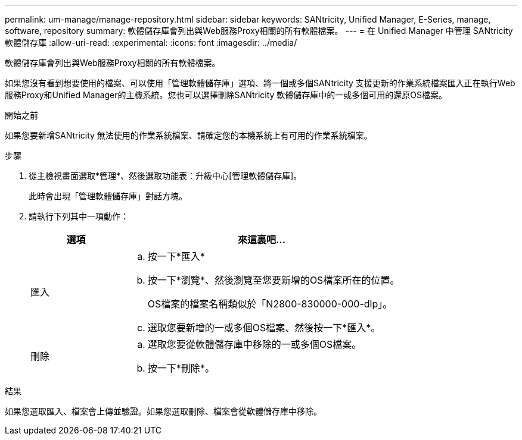 ---
permalink: um-manage/manage-repository.html 
sidebar: sidebar 
keywords: SANtricity, Unified Manager, E-Series, manage, software, repository 
summary: 軟體儲存庫會列出與Web服務Proxy相關的所有軟體檔案。 
---
= 在 Unified Manager 中管理 SANtricity 軟體儲存庫
:allow-uri-read: 
:experimental: 
:icons: font
:imagesdir: ../media/


[role="lead"]
軟體儲存庫會列出與Web服務Proxy相關的所有軟體檔案。

如果您沒有看到想要使用的檔案、可以使用「管理軟體儲存庫」選項、將一個或多個SANtricity 支援更新的作業系統檔案匯入正在執行Web服務Proxy和Unified Manager的主機系統。您也可以選擇刪除SANtricity 軟體儲存庫中的一或多個可用的還原OS檔案。

.開始之前
如果您要新增SANtricity 無法使用的作業系統檔案、請確定您的本機系統上有可用的作業系統檔案。

.步驟
. 從主檢視畫面選取*管理*、然後選取功能表：升級中心[管理軟體儲存庫]。
+
此時會出現「管理軟體儲存庫」對話方塊。

. 請執行下列其中一項動作：
+
[cols="25h,~"]
|===
| 選項 | 來這裏吧… 


 a| 
匯入
 a| 
.. 按一下*匯入*
.. 按一下*瀏覽*、然後瀏覽至您要新增的OS檔案所在的位置。
+
OS檔案的檔案名稱類似於「N2800-830000-000-dlp」。

.. 選取您要新增的一或多個OS檔案、然後按一下*匯入*。




 a| 
刪除
 a| 
.. 選取您要從軟體儲存庫中移除的一或多個OS檔案。
.. 按一下*刪除*。


|===


.結果
如果您選取匯入、檔案會上傳並驗證。如果您選取刪除、檔案會從軟體儲存庫中移除。

